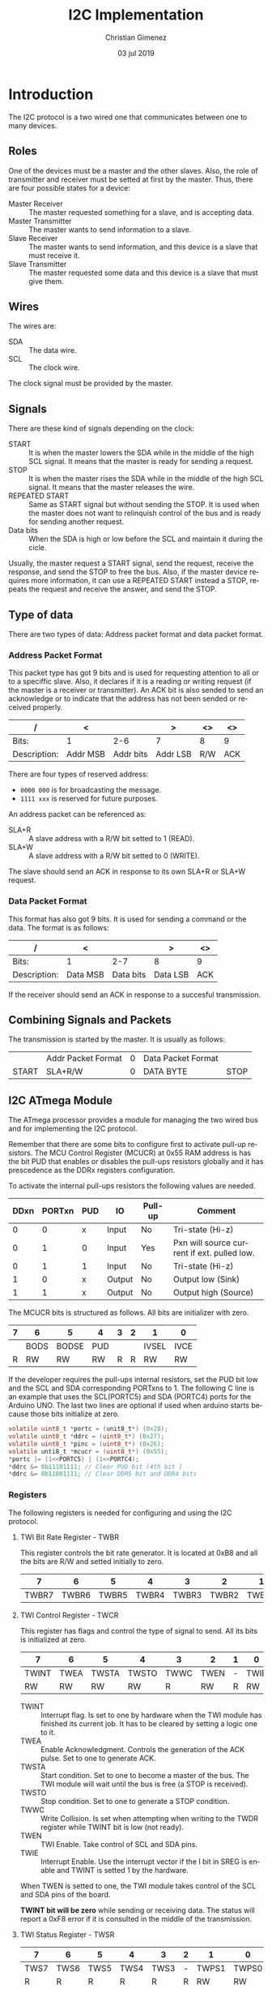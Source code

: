 
* Introduction
The I2C protocol is a two wired one that communicates between one to many devices.

** Roles
One of the devices must be a master and the other slaves. Also, the role of transmitter and receiver must be setted at first by the master. Thus, there are four possible states for a device:

- Master Receiver :: The master requested something for a slave, and is accepting data.
- Master Transmitter :: The master wants to send information to a slave.
- Slave Receiver :: The master wants to send information, and this device is a slave that must receive it.
- Slave Transmitter :: The master requested some data and this device is a slave that must give them.


** Wires
The wires are:

- SDA :: The data wire.
- SCL :: The clock wire.

The clock signal must be provided by the master.

** Signals
There are these kind of signals depending on the clock:

- START :: It is when the master lowers the SDA while in the middle of the high SCL signal. It means that the master is ready for sending a request.
- STOP :: It is when the master rises the SDA while in the middle of the high SCL signal. It means that the master releases the wire.
- REPEATED START :: Same as START signal but without sending the STOP. It is used when the master does not want to relinquish control of the bus and is ready for sending another request.
- Data bits :: When the SDA is high or low before the SCL and maintain it during the cicle.

Usually, the master request a START signal, send the request, receive the response, and send the STOP to free the bus. Also, if the master device requires more information, it can use a REPEATED START instead a STOP, repeats the request and receive the answer, and send the STOP.

** Type of data
There are two types of data: Address packet format and data packet format. 

*** Address Packet Format
This packet type has got 9 bits and is used for requesting attention to all or to a speciffic slave. Also, it declares if it is a reading or writing request (if the master is a receiver or transmitter). An ACK bit is also sended to send an acknowledge or to indicate that the address has not been sended or received properly.

| /            | <        |           | >        | <>  | <>  |
|--------------+----------+-----------+----------+-----+-----|
| Bits:        | 1        |       2-6 | 7        | 8   | 9   |
|--------------+----------+-----------+----------+-----+-----|
| Description: | Addr MSB | Addr bits | Addr LSB | R/W | ACK |
|--------------+----------+-----------+----------+-----+-----|

There are four types of reserved address:

- ~0000 000~ is for broadcasting the message.
- ~1111 xxx~ is reserved for future purposes.

An address packet can be referenced as:

- SLA+R :: A slave address with a R/W bit setted to 1 (READ).
- SLA+W :: A slave address with a R/W bit setted to 0 (WRITE).

The slave should send an ACK in response to its own SLA+R or SLA+W request.

*** Data Packet Format
This format has also got 9 bits. It is used for sending a command or the data. The format is as follows:

| /            | <        |           | >        | <>  |
|--------------+----------+-----------+----------+-----|
| Bits:        | 1        |       2-7 | 8        | 9   |
|--------------+----------+-----------+----------+-----|
| Description: | Data MSB | Data bits | Data LSB | ACK |
|--------------+----------+-----------+----------+-----|

If the receiver should send an ACK in response to a succesful transmission.

** Combining Signals and Packets
The transmission is started by the master. It is usually as follows:

|-------+--------------------+---+--------------------+------|
|       | Addr Packet Format | 0 | Data Packet Format |      |
| START | SLA+R/W            | 0 | DATA BYTE          | STOP |
|-------+--------------------+---+--------------------+------|

** I2C ATmega Module
The ATmega processor provides a module for managing the two wired bus and for implementing the I2C protocol.

Remember that there are some bits to configure first to activate pull-up resistors. The MCU Control Register (MCUCR) at 0x55 RAM address is has the bit PUD that enables or disables the pull-ups resistors globally and it has prescedence as the DDRx registers configuration.

To activate the internal pull-ups resistors the following values are needed.

|------+--------+-----+--------+---------+---------------------------------------------|
| DDxn | PORTxn | PUD | IO     | Pull-up | Comment                                     |
|------+--------+-----+--------+---------+---------------------------------------------|
|    0 |      0 | x   | Input  | No      | Tri-state (Hi-z)                            |
|    0 |      1 | 0   | Input  | Yes     | Pxn will source current if ext. pulled low. |
|    0 |      1 | 1   | Input  | No      | Tri-state (Hi-z)                            |
|    1 |      0 | x   | Output | No      | Output low (Sink)                           |
|    1 |      1 | x   | Output | No      | Output high (Source)                        |
|------+--------+-----+--------+---------+---------------------------------------------|

The MCUCR bits is structured as follows. All bits are initializer with zero.

|---+------+-------+-----+---+---+-------+------|
| 7 | 6    | 5     | 4   | 3 | 2 | 1     | 0    |
|---+------+-------+-----+---+---+-------+------|
|   | BODS | BODSE | PUD |   |   | IVSEL | IVCE |
|---+------+-------+-----+---+---+-------+------|
| R | RW   | RW    | RW  | R | R | RW    | RW   |
|---+------+-------+-----+---+---+-------+------|

If the developer requires the pull-ups internal resistors, set the PUD bit low and the SCL and SDA corresponding PORTxns to 1. The following C line is an example that uses the SCL(PORTC5) and SDA (PORTC4) ports for the Arduino UNO. The last two lines are optional if used when arduino starts because those bits initialize at zero.

#+BEGIN_SRC c :tangle no
  volatile uint8_t *portc = (unit8_t*) (0x28);
  volatile uint8_t *ddrc = (uint8_t*) (0x27);
  volatile uint8_t *pinc = (uint8_t*) (0x26);
  volatile unti8_t *mcucr = (uint8_t*) (0x55);
  *portc |= (1<<PORTC5) | (1<<PORTC4);
  *ddrc &= 0b11101111; // Clear PUD bit (4th bit )
  *ddrc &= 0b11001111; // Clear DDR5 bit and DDR4 bits
#+END_SRC

*** Registers
The following registers is needed for configuring and using the I2C protocol.

**** TWI Bit Rate Register - TWBR
This register controls the bit rate generator. It is located at 0xB8 and all the bits are R/W and setted initially to zero.

|-------+-------+-------+-------+-------+-------+-------+-------|
|     7 |     6 |     5 |     4 |     3 |     2 |     1 |     0 |
|-------+-------+-------+-------+-------+-------+-------+-------|
| TWBR7 | TWBR6 | TWBR5 | TWBR4 | TWBR3 | TWBR2 | TWBR1 | TWBR0 |
|-------+-------+-------+-------+-------+-------+-------+-------|

**** TWI Control Register - TWCR
This register has flags and control the type of signal to send. All its bits is initialized at zero.

|-------+------+-------+-------+------+------+---+------|
| 7     | 6    | 5     | 4     | 3    | 2    | 1 | 0    |
|-------+------+-------+-------+------+------+---+------|
| TWINT | TWEA | TWSTA | TWSTO | TWWC | TWEN | - | TWIE |
|-------+------+-------+-------+------+------+---+------|
| RW    | RW   | RW    | RW    | R    | RW   | R | RW   |
|-------+------+-------+-------+------+------+---+------|

- TWINT :: Interrupt flag. Is set to one by hardware when the TWI module has finished its current job. It has to be cleared by setting a logic one to it.
- TWEA :: Enable Acknowledgment. Controls the generation of the ACK pulse. Set to one to generate ACK.
- TWSTA :: Start condition. Set to one to become a master of the bus. The TWI module will wait until the bus is free (a STOP is received).
- TWSTO :: Stop condition. Set to one to generate a STOP condition. 
- TWWC :: Write Collision. Is set when attempting when writing to the TWDR register while TWINT bit is low (not ready).
- TWEN :: TWI Enable. Take control of SCL and SDA pins.
- TWIE :: Interrupt Enable. Use the interrupt vector if the I bit in SREG is enable and TWINT is setted 1 by the hardware.

When TWEN is setted to one, the TWI module takes control of the SCL and SDA pins of the board.

*TWINT bit will be zero* while sending or receiving data. The status will report a 0xF8 error if it is consulted in the middle of the transmission. 
  
**** TWI Status Register - TWSR

|------+------+------+------+------+---+-------+-------|
|    7 |    6 |    5 |    4 |    3 | 2 |     1 |     0 |
|------+------+------+------+------+---+-------+-------|
| TWS7 | TWS6 | TWS5 | TWS4 | TWS3 | - | TWPS1 | TWPS0 |
|------+------+------+------+------+---+-------+-------|
|    R |    R |    R |    R |    R | R |    RW |    RW |
|    1 |    1 |    1 |    1 |    1 | 0 |     0 |     0 |
|------+------+------+------+------+---+-------+-------|

- TWS7-3 :: Status code.
- TWPS1-0 :: These bits controls the prescaler.

** SCL Frequency 
The TWI unit's bitrate generator depends on the TWBR register and the prescaler settings at the TWSR register.

The SCL frequency is calculated using the following formulae:

$$SCL freq = \frac{CPU freq}{16 + 2 (TWBR) \cdot (Prescaler value)}$$

The prescaler value depends on two bits at the TWSR register: TWPS1 and TWPS2. The value can be one taken from these table:

|-------+-------+-----------------|
| TWPS1 | TWPS2 | Prescaler value |
|-------+-------+-----------------|
|     0 |     0 | 1               |
|     0 |     1 | 4               |
|     1 |     0 | 16              |
|     1 |     1 | 64              |
|-------+-------+-----------------|



* Header 
:PROPERTIES:
:header-args: :comments no :padline yes :tangle i2c.h
:END:

** License
#+BEGIN_SRC c
/* 
   Copyright 2019 Christian Gimenez
   
   Author: Christian Gimenez   

   i2c.h
   
   This program is free software: you can redistribute it and/or modify
   it under the terms of the GNU General Public License as published by
   the Free Software Foundation, either version 3 of the License, or
   (at your option) any later version.
   
   This program is distributed in the hope that it will be useful,
   but WITHOUT ANY WARRANTY; without even the implied warranty of
   MERCHANTABILITY or FITNESS FOR A PARTICULAR PURPOSE.  See the
   GNU General Public License for more details.
   
   You should have received a copy of the GNU General Public License
   along with this program.  If not, see <http://www.gnu.org/licenses/>.
 */
#+END_SRC

** Start header
Avoid including the header twice.
#+BEGIN_SRC c
#ifndef _I2C_H
#define _I2C_H 1
#+END_SRC

Include some integer definitions (like ~uint8_t~).

#+BEGIN_SRC c
#include <stdint.h>
#+END_SRC

** Define errors values

*** Master Transmitter error codes
These are the TWI Module error codes used when it is in Master Transmitter (MT) mode.

|--------+------------------------------------------|
| Number | Name                                     |
|--------+------------------------------------------|
|   0x08 | START transmitted                        |
|   0x10 | Repeated START transmitted               |
|   0x18 | SLA+W transmitted and ACK received       |
|   0x20 | SLA+W transmitted and NACK received      |
|   0x28 | Data byte transmitted. ACK received      |
|   0x30 | Data byte transmitted. NACK received     |
|   0x38 | Arbitration lost in SLA+W or data bytes. |
|--------+------------------------------------------|

#+BEGIN_SRC c
#define MT_START_TRANSMITTED 0x08
#define MT_RSTART_TRANSMITTED 0x10
#define MT_LOST_ERROR 0x38
#define MT_SLAACK_RECEIVED  0x18
#define MT_SLANACK_ERROR 0x20
#define MT_ACK_DATAREC 0x28
#define MT_NACK_DATAREC 0x30
#+END_SRC

*** Master Receiver error codes
These are the TWI Module error codes used when it is in Master Receiver (MR) mode.

|--------+---------------------------------------|
| Number | Name                                  |
|--------+---------------------------------------|
|   0x08 | START Transmitted                     |
|   0x10 | Repeated START transmitted            |
|   0x38 | Arbitration lost in SLA+R or NACK bit |
|   0x40 | SLA+R transmitted and ACK received    |
|   0x48 | SLA+R transmitted and NACK received   |
|   0x50 | Data byte received and ACK returned   |
|   0x58 | Data byte received and NACK returned  |
|--------+---------------------------------------|

#+BEGIN_SRC c
#define MR_START_TRANSMITTED 0x08
#define MR_RSTART_TRANSMITTED 0x10
#define MR_LOST_ERROR 0x38
#define MR_SLAACK_RECEIVED  0x40
#define MR_SLANACK_ERROR 0x48
#define MR_ACK_DATAREC 0x50
#define MR_NACK_DATAREC 0x58
#+END_SRC

** Define functions
*** Init function
The I2C needs a prescaler and a baud rate to set to the clock SCL signal. Initialize I2C and configure the Bit Rate Generator module.

- baudrate :: Must be between 0 to 255.
- prescaler :: Must be between 0 to 4 (0b00 and 0b11).

The SCL frequency is calculated according to the following formulae:

$$SCL freq = \frac{CPU freq}{16 + 2 (TWBR) \cdot (Prescaler value)}$$

#+BEGIN_SRC c
uint8_t i2c_init(uint8_t baudrate, uint8_t prescaler);
#+END_SRC

*** Send START function

#+BEGIN_SRC c
uint8_t i2c_start();
#+END_SRC

*** Send STOP function

#+BEGIN_SRC c
uint8_t i2c_stop();
#+END_SRC

*** Send SLA+R and SLA+W functions

#+BEGIN_SRC c
uint8_t i2c_sla_r(uint8_t addr);
uint8_t i2c_sla_w(uint8_t addr);
#+END_SRC

*** Send Data

#+BEGIN_SRC c
uint8_t i2c_send(uint8_t data);
#+END_SRC

*** Receive Data
Send the data and answer with ACK. If ~send_nack~ parameter is 1, then answer with NACK. A NACK is used for ending the transmission.

#+BEGIN_SRC c
uint8_t i2c_receive(uint8_t *data, uint8_t send_nack);
#+END_SRC

*** Send ACK 

#+BEGIN_SRC c

#+END_SRC


*** Send NACK

** End header
#+BEGIN_SRC c
#endif // _I2C_H
#+END_SRC


* Body
:PROPERTIES:
:header-args: :comments no :padline yes :tangle i2c.c
:END:

Include the definitions of this body file.

#+BEGIN_SRC c
#include "i2c.h"
#+END_SRC

Include some integers definitions like ~uint8_t~.

#+BEGIN_SRC c
#include <stdint.h>
#+END_SRC

Include definition of Arduino's ports and bits names.

#+BEGIN_SRC c
#include <avr/io.h>
#+END_SRC

** Structures
Map the I2C registers to this structure. 

#+BEGIN_SRC c
typedef struct {
  uint8_t bit_rate;     // TWRP 0xB8
  uint8_t status;       // TWSR 0xB9
  uint8_t address;      // TWAR 0xBA
  uint8_t data;         // TWDR 0xBB  
  uint8_t control;      // TWCR 0xBC
  uint8_t address_mask; // TWAMR 0xBD
} volatile i2c_t;
#+END_SRC

Now map the structure with the base address.

#+BEGIN_SRC c
  volatile i2c_t *i2c = (i2c_t*) (0xb8);
#+END_SRC

** Auxiliary commands

*** Waiting until the transmission is complete
This function will make the processor idle until the transmission is complete.

The TWI module set the TWINT bit to zero while the transmission is in process. The hardware will set it to one when it is done. 

#+BEGIN_SRC c
void wait_trans(){
  while ((i2c->control & 0x80) != 0);
}
#+END_SRC

*** Send ACK and Wait
When data is arriving, the master must send an ACK for telling the receiver to send another data.

The caller should retrieve the data and check the status control.

#+BEGIN_SRC c
void ack_and_wait(){
#+END_SRC

Send an ACK.

#+BEGIN_SRC c
  i2c->control = (1<<TWINT) | (1<<TWEA) | (1<<TWEN);
#+END_SRC

Wait until the data is received.

#+BEGIN_SRC c
  wait_trans();
#+END_SRC

End function.

#+BEGIN_SRC c
} // ack_and_wait
#+END_SRC

** Initialization function
#+BEGIN_SRC c
uint8_t i2c_init(uint8_t baudrate, uint8_t prescaler){
#+END_SRC

Enable the pull-up resistors at the SCL and SDA pins.

#+BEGIN_SRC c
  volatile uint8_t *portc = (uint8_t*) (0x28);
  /*
  volatile uint8_t *ddrc = (uint8_t*) (0x27);
  volatile uint8_t *pinc = (uint8_t*) (0x26);
  volatile unti8_t *mcucr = (uint8_t*) (0x55);
  */
  *portc |= (1<<PORTC5) | (1<<PORTC4);
  // *ddrc &= 0b11101111; // Clear PUD bit (4th bit )
  // *ddrc &= 0b11001111; // Clear DDR5 bit and DDR4 bits
#+END_SRC


Set the baud rate value.

#+BEGIN_SRC c
i2c->bit_rate = baudrate;
#+END_SRC

Set the prescaler value. There are two bits at the TWSR: TWSP1 and TWSP2. See the [[*TWI Status Register - TWSR][TWI Status Register - TWSR]] section for the TWSR format.

#+BEGIN_SRC c
i2c->status = 0b11111100 | (prescaler & 0b00000011);
#+END_SRC

Enable ACKS and enable TWI module. This will not send any messages because the TWINT is not 1. This code will use polling and interruptions are disabled by default.

#+BEGIN_SRC c
i2c->control = (1<<TWEA) | (1<<TWEN);
#+END_SRC

#+BEGIN_SRC c
} // i2c_init
#+END_SRC


** Send START function
Set the TWINT to 1 (reset the TWINT). Enable the TWI module and request the start by setting the TWSTA to 1.

|-------+------+-------+-------+------+------+---+------|
| TWINT | TWEA | TWSTA | TWSTO | TWWC | TWEN | - | TWIE |
|-------+------+-------+-------+------+------+---+------|
|     1 | x    |     1 |     0 | x    |    1 | 0 | x    |
|-------+------+-------+-------+------+------+---+------|

#+BEGIN_SRC c
uint8_t i2c_start(){
#+END_SRC

Set the bits to the control register.

#+BEGIN_SRC c
i2c->control =  (1<<TWINT) | (1<<TWSTA) | (1<<TWEN);
#+END_SRC

Wait until the start is transmitted.

#+BEGIN_SRC c
while ((i2c->control & 0x80) == 0);
#+END_SRC

Return the status register.

#+BEGIN_SRC c
return i2c->status;
} // i2c_start
#+END_SRC

** Send STOP function 
Send the stop to free the I2C bus. This is accomplished by setting the following bits at the TWCR register.

|-------+------+-------+-------+------+------+---+------|
| TWINT | TWEA | TWSTA | TWSTO | TWWC | TWEN | - | TWIE |
|-------+------+-------+-------+------+------+---+------|
|     1 | x    |     0 |     1 | x    |    1 | 0 | x    |
|-------+------+-------+-------+------+------+---+------|

#+BEGIN_SRC c
uint8_t i2c_stop(){
  i2c->control =  (1<<TWINT) | (1<<TWSTO) | (1<<TWEN);
  while ((i2c->control & 0x80) != 0);
  return i2c->status;
} // i2c_stop
#+END_SRC

** Send SLA+R function
Send the SLA+R with a specified slave address. Use 0x00 for broadcasting. When the receiver answers, then the TWI module could have one of the following status codes: 

|------+----------------------------------------------------|
| 0x38 | Arbitration lost in SLA+R                          |
| 0x40 | SLA+R has been transmitted; ACK has been received  |
| 0x48 | SLA+R has been transmitted; NACK has been received |
|------+----------------------------------------------------|

Set the following bits to send the SLA+R. The TWDR must have the 7 bits of the slave address plus the bit 0 at value 1 (read).

|-------+------+-------+-------+------+------+---+------|
| TWINT | TWEA | TWSTA | TWSTO | TWWC | TWEN | - | TWIE |
|-------+------+-------+-------+------+------+---+------|
|     1 | x    |     0 |     0 | x    |    1 | 0 | x    |
|-------+------+-------+-------+------+------+---+------|

The function will use the 6 higher bits of the ~addr~ parameter.

#+BEGIN_SRC c
uint8_t i2c_sla_r(uint8_t addr){
#+END_SRC

Set the slave device address. Also, set the last bit to 1 to indicate a reading transmission.

#+BEGIN_SRC c
i2c->data = addr | 0x01;
i2c->control = (1<<TWINT) | (1<<TWEN);
#+END_SRC

Wait until the transmission is complete.

#+BEGIN_SRC c
while ((i2c->control & 0x80) == 0);
#+END_SRC

Return the status code. See [[*Master Receiver error codes][Master Receiver error codes]] section for a list of return values and their meanings.

#+BEGIN_SRC c
  return i2c->status;
} // i2c_sla_r
#+END_SRC


** Send SLA+W function
Same as SLA+R but change the data last bit to 0.

#+BEGIN_SRC c
uint8_t i2c_sla_w(uint8_t addr){
  i2c->data = addr & 0b11111110;
  i2c->control = (1<<TWINT) | (1<<TWEN);
  while ((i2c->control & 0x80) == 0);
  return i2c->status;
} // i2c_sla_w
#+END_SRC

** Send data
Sending data involves sending each bit through the SLA channel, one per SLC clock (SLA must be high or low before and during the SLC clock is high).

The TWI module expcet the data at the TWDR and the TWCR must be at this value:

|-------+------+-------+-------+------+------+---+------|
| TWINT | TWEA | TWSTA | TWSTO | TWWC | TWEN | - | TWIE |
|-------+------+-------+-------+------+------+---+------|
|     1 | x    |     0 |     0 | x    |    1 | 0 | x    |
|-------+------+-------+-------+------+------+---+------|

#+BEGIN_SRC c
uint8_t i2c_send(uint8_t data){
#+END_SRC

Avoid writing the data at the TWDR when TWINT bit is low. If this happens the TWWC (Write Collision) bit is setted to one and the data will be lost.

#+BEGIN_SRC c
  while ((i2c->control & 0x80) == 0);
#+END_SRC

Set the data at the data register and set the control register to send it.

#+BEGIN_SRC c
  i2c->data = data;
  i2c->control = (1<<TWINT) | (1<<TWEN);
#+END_SRC

Wait until the data transfer is complete.

#+BEGIN_SRC c
  while ((i2c->control & 0x80) == 0);
#+END_SRC

Return status code and end function. See [[*Master Transmitter error codes][Master Transmitter error codes]] for a list of return values and their meanings.

#+BEGIN_SRC c
  return i2c->status;
} // i2c_send
#+END_SRC

** Receive data
After sending the SLA+R and receiving an ACK (a status code of 0x40 = ~MR_ACK_RECEIVED~ for the TWI module), the data is transfered from the slave to the master. Each byte of data must be acknowledged by the master. After the last data has been received, the master must send a NACK signal to the slave to stop the transmission.

The TWI module will set the TWINT bit to one each time a data is received and is available at the TWDR (data register).

#+BEGIN_SRC c
uint8_t i2c_receive(uint8_t *data, uint8_t send_nack){
#+END_SRC

Set the ACK bit to zero if ~send_nack~ is 1.

#+BEGIN_SRC c
if (send_nack){
  i2c->control &= 0b10111111;
}else{
  i2c->control |= (1<<TWEA);
}
#+END_SRC

Ensure the TWINT bit is one.

#+BEGIN_SRC c
  while ((i2c->control & 0x80) == 0);
#+END_SRC

Set the data value to the output parameter.

#+BEGIN_SRC c
  *data = i2c->data;
#+END_SRC

Return the status code. End function.

#+BEGIN_SRC c
  return i2c->status;
} // i2c_receive
#+END_SRC


 


* Meta     :noexport:

  # ----------------------------------------------------------------------
  #+TITLE:  I2C Implementation
  #+AUTHOR: Christian Gimenez
  #+DATE:   03 jul 2019
  #+EMAIL:
  #+DESCRIPTION: 
  #+KEYWORDS: 

  #+STARTUP: inlineimages hidestars content hideblocks entitiespretty indent fninline latexpreview
  #+TODO: TODO(t!) CURRENT(c!) PAUSED(p!) | DONE(d!) CANCELED(C!@)
  #+OPTIONS:   H:3 num:t toc:t \n:nil @:t ::t |:t ^:{} -:t f:t *:t <:t
  #+OPTIONS:   TeX:t LaTeX:t skip:nil d:nil todo:t pri:nil tags:not-in-toc tex:imagemagick
  #+LINK_UP:   
  #+LINK_HOME: 
  #+XSLT:

  # -- HTML Export
  #+INFOJS_OPT: view:info toc:t ftoc:t ltoc:t mouse:underline buttons:t path:libs/org-info.js
  #+EXPORT_SELECT_TAGS: export
  #+EXPORT_EXCLUDE_TAGS: noexport
  #+HTML_LINK_UP: ../../index.html
  #+HTML_LINK_HOME: ../../index.html

  # -- For ox-twbs or HTML Export
  #+HTML_HEAD: <link href="../../libs/bootstrap.min.css" rel="stylesheet">
  #+HTML_HEAD: <script src="../../libs/jquery.min.js"></script> 
  #+HTML_HEAD: <script src="../../libs/bootstrap.min.js"></script>
  #+LANGUAGE: en

  # Local Variables:
  # org-hide-emphasis-markers: t
  # org-use-sub-superscripts: "{}"
  # fill-column: 80
  # visual-line-fringe-indicators: t
  # ispell-local-dictionary: "british"
  # End:
